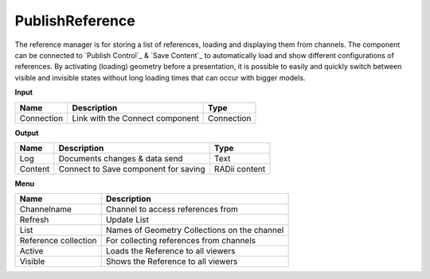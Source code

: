 ******************
PublishReference
******************

.. image:: ../images/Publish/Publish_Reference/Publish_reference.png
    
The reference manager is for storing a list of references, loading and displaying them from channels.
The component can be connected to `Publish Control`_ & `Save Content`_ to automatically load and show different configurations of references. 
By activating (loading) geometry before a presentation, it is possible to easily and quickly switch between visible and invisible states without long loading times that can occur with bigger models.    


**Input**

.. table::
  :align: left

  ==========  ======================================  ==============
  Name        Description                             Type
  ==========  ======================================  ==============
  Connection  Link with the Connect component         Connection
  ==========  ======================================  ==============

**Output**

.. table::
  :align: left
    
  ==========  ======================================  ==============
  Name        Description                             Type
  ==========  ======================================  ==============
  Log         Documents changes & data send           Text
  Content     Connect to Save component for saving    RADii content   
  ==========  ======================================  ==============

**Menu**

.. image:: ../images/Publish/Publish_Reference/Publish_reference_manager.png
    :scale: 90%

.. table::
  :align: left
    
  =====================   ==========================================
  Name                    Description                           
  =====================   ==========================================
  Channelname             Channel to access references from
  Refresh                 Update List
  List                    Names of Geometry Collections on the channel
  Reference collection    For collecting references from channels
  Active                  Loads the Reference to all viewers
  Visible                 Shows the Reference to all viewers
  =====================   ==========================================